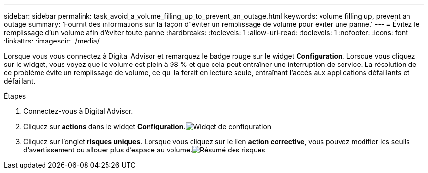 ---
sidebar: sidebar 
permalink: task_avoid_a_volume_filling_up_to_prevent_an_outage.html 
keywords: volume filling up, prevent an outage 
summary: 'Fournit des informations sur la façon d"éviter un remplissage de volume pour éviter une panne.' 
---
= Évitez le remplissage d'un volume afin d'éviter toute panne
:hardbreaks:
:toclevels: 1
:allow-uri-read: 
:toclevels: 1
:nofooter: 
:icons: font
:linkattrs: 
:imagesdir: ./media/


[role="lead"]
Lorsque vous vous connectez à Digital Advisor et remarquez le badge rouge sur le widget *Configuration*. Lorsque vous cliquez sur le widget, vous voyez que le volume est plein à 98 % et que cela peut entraîner une interruption de service. La résolution de ce problème évite un remplissage de volume, ce qui la ferait en lecture seule, entraînant l'accès aux applications défaillants et défaillant.

.Étapes
. Connectez-vous à Digital Advisor.
. Cliquez sur *actions* dans le widget *Configuration*.image:Configuration_image 1 prevent an outage.png["Widget de configuration"]
. Cliquez sur l'onglet *risques uniques*. Lorsque vous cliquez sur le lien *action corrective*, vous pouvez modifier les seuils d'avertissement ou allouer plus d'espace au volume.image:Risk summary_image 2 prevent an outage.png["Résumé des risques"]


